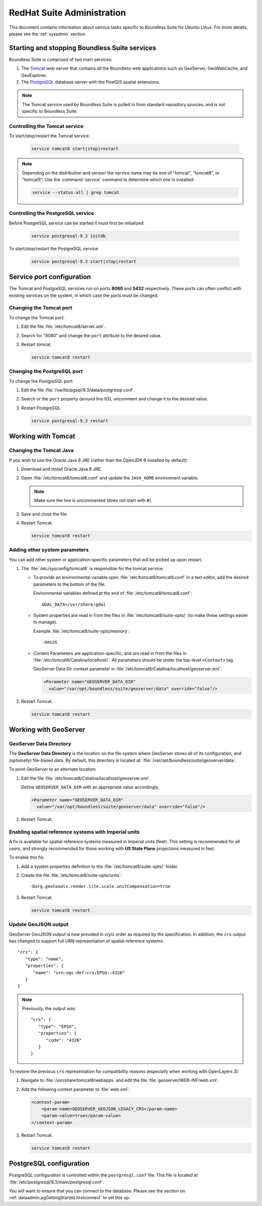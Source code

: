 .. _sysadmin.redhat:

RedHat Suite Administration
===========================


This document contains information about various tasks specific to Boundless Suite for Ubuntu Linux. For more details, please see the :ref:`sysadmin` section.

Starting and stopping Boundless Suite services
----------------------------------------------

Boundless Suite is comprised of two main services:

#. The `Tomcat <http://tomcat.apache.org/>`_ web server that contains all the Boundless web applications such as GeoServer, GeoWebCache, and GeoExplorer. 

#. The `PostgreSQL <http://www.postgresql.org/>`_ database server with the PostGIS spatial extensions.

.. note:: The Tomcat service used by Boundless Suite is pulled in from standard repository sources, and is not specific to Boundless Suite.

Controlling the Tomcat service
^^^^^^^^^^^^^^^^^^^^^^^^^^^^^^

To start/stop/restart the Tomcat service:

  .. code-block:: bash
 
     service tomcat8 start|stop|restart

.. note:: Depending on the distribution and version the service name may be one of "tomcat", "tomcat8", or "tomcat9". Use the :command:`service` command to determine which one is installed:

  .. code-block:: bash

     service --status-all | grep tomcat

Controlling the PostgreSQL service
^^^^^^^^^^^^^^^^^^^^^^^^^^^^^^^^^^

Before PostgreSQL service can be started it must first be initialized:

  .. code-block:: bash

     service postgresql-9.3 initdb

To start/stop/restart the PostgreSQL service:

  .. code-block:: bash
 
     service postgresql-9.3 start|stop|restart

Service port configuration
--------------------------

The Tomcat and PostgreSQL services run on ports **8080** and **5432** respectively. These ports can often conflict with existing services on the system, in which case the ports must be changed. 

Changing the Tomcat port
^^^^^^^^^^^^^^^^^^^^^^^^

To change the Tomcat port:

#. Edit the file :file:`/etc/tomcat8/server.xml`. 

#. Search for "8080" and change the ``port`` attribute to the desired value.

#. Restart tomcat. 

   .. code-block:: bash

        service tomcat8 restart

Changing the PostgreSQL port
^^^^^^^^^^^^^^^^^^^^^^^^^^^^

To change the PostgreSQL port:

#. Edit the file :file:`/var/lib/pgsql/9.3/data/postgresql.conf`.

#. Search or the ``port`` property (around line 63), uncomment and change it to the desired value.

#. Restart PostgreSQL.

   .. code-block:: bash

       service postgresql-9.3 restart

Working with Tomcat
-------------------

Changing the Tomcat Java
^^^^^^^^^^^^^^^^^^^^^^^^

If you wish to use the Oracle Java 8 JRE (rather than the OpenJDK 8 installed by default):

#. Download and install Oracle Java 8 JRE.

#. Open :file:`/etc/tomcat8/tomcat8.conf` and update the ``JAVA_HOME`` environment variable.

   .. note:: Make sure the line is uncommented (does not start with ``#``).

#. Save and close the file.

#. Restart Tomcat.

   .. code-block:: bash

        service tomcat8 restart

Adding other system parameters
^^^^^^^^^^^^^^^^^^^^^^^^^^^^^^

You can add other system or application-specific parameters that will be picked up upon restart.

#. The :file:`/etc/sysconfig/tomcat8` is responsible for the tomcat service.

   * To provide an environmental variable open :file:`/etc/tomcat8/tomcat8.conf` in a text editor, add the desired parameters to the bottom of the file.
     
     Environmental variables defined at the end of :file:`/etc/tomcat8/tomcat8.conf`::
        
      GDAL_DATA=/usr/share/gdal
   
   * System properties are read in from the files in :file:`/etc/tomcat8/suite-opts/` (to make these settings easier to manage).
     
     Example :file:`/etc/tomcat8/suite-opts/memory`::
         
         -Xmx2G

   * Context Parameters are application-specific, and are read in from the files in :file:`/etc/tomcat8/Catalina/localhost/`. All parameters should be under the top-level ``<Context>`` tag.

     GeoServer Data Dir context parameter in :file:`/etc/tomcat8/Catalina/localhost/geoserver.xml`:

     .. code-block:: xml

        <Parameter name="GEOSERVER_DATA_DIR" 
          value="/var/opt/boundless/suite/geoserver/data" override="false"/>


#. Restart Tomcat.

   .. code-block:: bash

        service tomcat8 restart


.. _intro.installation.redhat.postinstall.geoserver:

Working with GeoServer
----------------------

GeoServer Data Directory
^^^^^^^^^^^^^^^^^^^^^^^^

The **GeoServer Data Directory** is the location on the file system where GeoServer stores all of its configuration, and (optionally) file-based data. By default, this directory is located at: :file:`/var/opt/boundless/suite/geoserver/data`. 

To point GeoServer to an alternate location:

#. Edit the file :file:`/etc/tomcat8/Catalina/localhost/geoserver.xml`.

   Define ``GEOSERVER_DATA_DIR`` with an appropriate value accordingly.
   
   .. code-block:: xml
      
      <Parameter name="GEOSERVER_DATA_DIR" 
        value="/var/opt/boundless/suite/geoserver/data" override="false"/>

#. Restart Tomcat.

Enabling spatial reference systems with Imperial units
^^^^^^^^^^^^^^^^^^^^^^^^^^^^^^^^^^^^^^^^^^^^^^^^^^^^^^

A fix is available for spatial reference systems measured in Imperial units (feet). This setting is recommended for all users, and strongly recommended for those working with **US State Plane** projections measured in feet.

To enable this fix:

#. Add a system properties definition to the :file:`/etc/tomcat8/suite-opts/` folder.

#. Create the file :file:`/etc/tomcat8/suite-opts/units`::
      
      -Dorg.geotoools.render.lite.scale.unitCompensation=true

#. Restart Tomcat.

   .. code-block:: bash

        service tomcat8 restart

Update GeoJSON output
^^^^^^^^^^^^^^^^^^^^^
 
GeoServer GeoJSON output is now provided in x/y/z order as required by the specification. In addition, the ``crs``  output has changed to support full URN representation of spatial reference systems::

      "crs": {
         "type": "name",
         "properties": {
            "name": "urn:ogc:def:crs:EPSG::4326"
         }
      }

.. note::

   Previously, the output was::

         "crs": {
            "type": "EPSG",
            "properties": {
               "code": "4326"
            }
         }
   
To restore the previous ``crs`` representation for compatibility reasons (especially when working with OpenLayers 3):

#. Navigate to :file:`/usr/share/tomcat8/webapps` and edit the file :file:`geoserver/WEB-INF/web.xml`.

#. Add the following context parameter to  :file:`web.xml`:

   .. code-block:: xml
      
       <context-param>
           <param-name>GEOSERVER_GEOJSON_LEGACY_CRS</param-name>
           <param-value>true</param-value>
       </context-param>

#. Restart Tomcat.

   .. code-block:: bash

        service tomcat8 restart
        
.. _intro.installation.redhat.postinstall.pgconfig:

PostgreSQL configuration
------------------------

PostgreSQL configuration is controlled within the ``postgresql.conf`` file. This file is located at :file:`/etc/postgresql/9.3/main/postgresql.conf`. 

You will want to ensure that you can connect to the database. Please see the section on :ref:`dataadmin.pgGettingStarted.firstconnect` to set this up.
